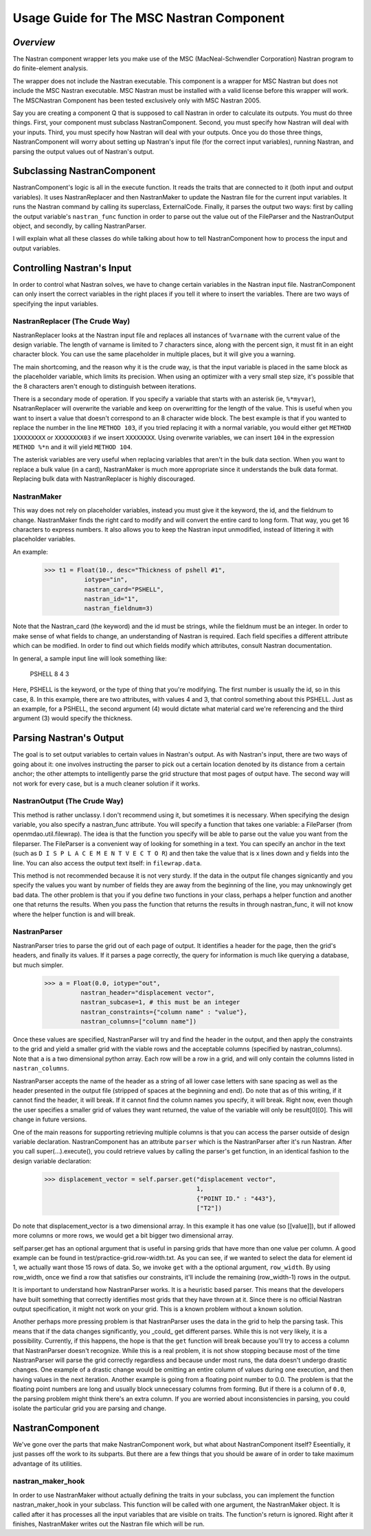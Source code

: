 =========================================
Usage Guide for The MSC Nastran Component
=========================================


.. _nastran:  

*Overview*
~~~~~~~~~~

The Nastran component wrapper lets you make use of the 
MSC (MacNeal-Schwendler Corporation) Nastran program to do 
finite-element analysis.

The wrapper does not include the Nastran executable. 
This component is a wrapper for MSC Nastran but does not include
the MSC Nastran executable.
MSC Nastran must be installed with a valid license before this wrapper will work.
The MSCNastran Component has been tested exclusively only with MSC Nastran 2005.

Say you are creating a component Q that is supposed to call Nastran in
order to calculate its outputs. You must do three things. First, your
component must subclass NastranComponent. Second, you must specify how
Nastran will deal with your inputs. Third, you must specify how
Nastran will deal with your outputs. Once you do those three things,
NastranComponent will worry about setting up Nastran's input file (for
the correct input variables), running Nastran, and parsing the output
values out of Nastran's output.

Subclassing NastranComponent
~~~~~~~~~~~~~~~~~~~~~~~~~~~~

NastranComponent's logic is all in the execute function. It reads the
traits that are connected to it (both input and output variables). It
uses NastranReplacer and then NastranMaker to update the Nastran file
for the current input variables. It runs the Nastran command by
calling its superclass, ExternalCode. Finally, it parses the output
two ways: first by calling the output variable's ``nastran_func``
function in order to parse out the value out of the FileParser and the
NastranOutput object, and secondly, by calling NastranParser.

I will explain what all these classes do while talking about how to
tell NastranComponent how to process the input and output variables.

Controlling Nastran's Input
~~~~~~~~~~~~~~~~~~~~~~~~~~~~~

In order to control what Nastran solves, we have to change certain
variables in the Nastran input file. NastranComponent can only insert
the correct variables in the right places if you tell it where to
insert the variables. There are two ways of specifying the input
variables.

NastranReplacer (The Crude Way)
===============================

NastranReplacer looks at the Nastran input file and replaces all
instances of ``%varname`` with the current value of the design
variable. The length of varname is limited to 7 characters since,
along with the percent sign, it must fit in an eight character
block. You can use the same placeholder in multiple places, but it
will give you a warning.

The main shortcoming, and the reason why it is the crude way, is that
the input variable is placed in the same block as the placeholder
variable, which limits its precision. When using an optimizer with a
very small step size, it's possible that the 8 characters aren't
enough to distinguish between iterations.

There is a secondary mode of operation. If you specify a variable that
starts with an asterisk (ie, ``%*myvar``), NsatranReplacer will
overwrite the variable and keep on overwritting for the length of the
value. This is useful when you want to insert a value that doesn't
correspond to an 8 character wide block. The best example is that if
you wanted to replace the number in the line ``METHOD 103``, if you
tried replacing it with a normal variable, you would either get
``METHOD 1XXXXXXXX`` or ``XXXXXXXX03`` if we insert
``XXXXXXXX``. Using overwrite variables, we can insert ``104`` in the
expression ``METHOD %*n`` and it will yield ``METHOD 104``.

The asterisk variables are very useful when replacing variables that
aren't in the bulk data section. When you want to replace a bulk value
(in a card), NastranMaker is much more appropriate since it
understands the bulk data format. Replacing bulk data with
NastranReplacer is highly discouraged.

NastranMaker
============

This way does not rely on placeholder variables, instead you must give
it the keyword, the id, and the fieldnum to change. NastranMaker finds
the right card to modify and will convert the entire card to long
form. That way, you get 16 characters to express numbers. It also
allows you to keep the Nastran input unmodified, instead of littering
it with placeholder variables.

An example:

    >>> t1 = Float(10., desc="Thickness of pshell #1",
               iotype="in",
               nastran_card="PSHELL",
               nastran_id="1",
               nastran_fieldnum=3)

Note that the Nastran_card (the keyword) and the id must be strings,
while the fieldnum must be an integer. In order to make sense of what
fields to change, an understanding of Nastran is required. Each field
specifies a different attribute which can be modified. In order to
find out which fields modify which attributes, consult Nastran
documentation.

In general, a sample input line will look something like:

    PSHELL         8       4       3

Here, PSHELL is the keyword, or the type of thing that you're
modifying. The first number is usually the id, so in this case, 8. In
this example, there are two attributes, with values 4 and 3, that
control something about this PSHELL. Just as an example, for a PSHELL,
the second argument (4) would dictate what material card we're
referencing and the third argument (3) would specify the thickness.

Parsing Nastran's Output
~~~~~~~~~~~~~~~~~~~~~~~~

The goal is to set output variables to certain values in Nastran's
output. As with Nastran's input, there are two ways of going about it:
one involves instructing the parser to pick out a certain location
denoted by its distance from a certain anchor; the other attempts to
intelligently parse the grid structure that most pages of output
have. The second way will not work for every case, but is a much
cleaner solution if it works.

NastranOutput (The Crude Way)
=============================

This method is rather unclassy. I don't recommend using it, but
sometimes it is necessary. When specifying the design variable, you
also specify a nastran_func attribute. You will specify a function
that takes one variable: a FileParser (from
openmdao.util.filewrap). The idea is that the function you specify
will be able to parse out the value you want from the fileparser. The
FileParser is a convenient way of looking for something in a text. You
can specify an anchor in the text (such as ``D I S P L A C E M E N T V
E C T O R``) and then take the value that is x lines down and y fields
into the line. You can also access the output text itself: in
``filewrap.data``.

This method is not recommended because it is not very sturdy. If the
data in the output file changes signicantly and you specify the values
you want by number of fields they are away from the beginning of the
line, you may unknowingly get bad data. The other problem is that you
if you define two functions in your class, perhaps a helper function
and another one that returns the results. When you pass the function
that returns the results in through nastran_func, it will not know
where the helper function is and will break.

NastranParser
=============

NastranParser tries to parse the grid out of each page of output. It
identifies a header for the page, then the grid's headers, and finally
its values. If it parses a page correctly, the query for information
is much like querying a database, but much simpler.

    >>> a = Float(0.0, iotype="out",
              nastran_header="displacement vector",
              nastran_subcase=1, # this must be an integer
              nastran_constraints={"column name" : "value"},
              nastran_columns=["column name"])

Once these values are specified, NastranParser will try and find the
header in the output, and then apply the constraints to the grid and
yield a smaller grid with the viable rows and the acceptable columns
(specified by nastran_columns). Note that ``a`` is a two dimensional
python array. Each row will be a row in a grid, and will only contain
the columns listed in ``nastran_columns``.

NastranParser accepts the name of the header as a string of all lower
case letters with sane spacing as well as the header presented in the
output file (stripped of spaces at the beginning and end). Do note
that as of this writing, if it cannot find the header, it will
break. If it cannot find the column names you specify, it will
break. Right now, even though the user specifies a smaller grid of
values they want returned, the value of the variable will only be
result[0][0]. This will change in future versions.

One of the main reasons for supporting retrieving multiple columns is
that you can access the parser outside of design variable
declaration. NastranComponent has an attribute ``parser`` which is the
NastranParser after it's run Nastran. After you call
super(...).execute(), you could retrieve values by calling the
parser's get function, in an identical fashion to the design variable
declaration:

    >>> displacement_vector = self.parser.get("displacement vector",
                                              1,
                                              {"POINT ID." : "443"},
                                              ["T2"])

Do note that displacement_vector is a two dimensional array. In this
example it has one value (so [[value]]), but if allowed more columns
or more rows, we would get a bit bigger two dimensional array.

self.parser.get has an optional argument that is useful in parsing
grids that have more than one value per column. A good example can be
found in test/practice-grid.row-width.txt. As you can see, if we
wanted to select the data for element id 1, we actually want those 15
rows of data. So, we invoke ``get`` with a the optional argument,
``row_width``. By using row_width, once we find a row that satisfies
our constraints, it'll include the remaining (row_width-1) rows in the
output.

It is important to understand how NastranParser works. It is a
heuristic based parser. This means that the developers have built
something that correctly identifies most grids that they have thrown
at it. Since there is no official Nastran output specification, it
might not work on your grid. This is a known problem without a known
solution.

Another perhaps more pressing problem is that NastranParser uses the
data in the grid to help the parsing task. This means that if the data
changes significantly, you _could_ get different parses. While this is
not very likely, it is a possibility. Currently, if this happens, the
hope is that the ``get`` function will break because you'll try to
access a column that NastranParser doesn't recognize. While this is a
real problem, it is not show stopping because most of the time
NastranParser will parse the grid correctly regardless and because
under most runs, the data doesn't undergo drastic changes. One example
of a drastic change would be omitting an entire column of values
during one execution, and then having values in the next
iteration. Another example is going from a floating point number to
0.0. The problem is that the floating point numbers are long and
usually block unnecessary columns from forming. But if there is a
column of ``0.0``, the parsing problem might think there's an extra
column. If you are worried about inconsistencies in parsing, you could
isolate the particular grid you are parsing and change.

NastranComponent
~~~~~~~~~~~~~~~~

We've gone over the parts that make NastranComponent work, but what
about NastranComponent itself? Eseentially, it just passes off the
work to its subparts. But there are a few things that you should be
aware of in order to take maximum advantage of its utilities.

nastran_maker_hook
==================

In order to use NastranMaker without actually defining the traits in
your subclass, you can implement the function nastran_maker_hook in
your subclass. This function will be called with one argument, the
NastranMaker object. It is called after it has processes all the input
variables that are visible on traits. The function's return is
ignored. Right after it finishes, NastranMaker writes out the Nastran
file which will be run.
